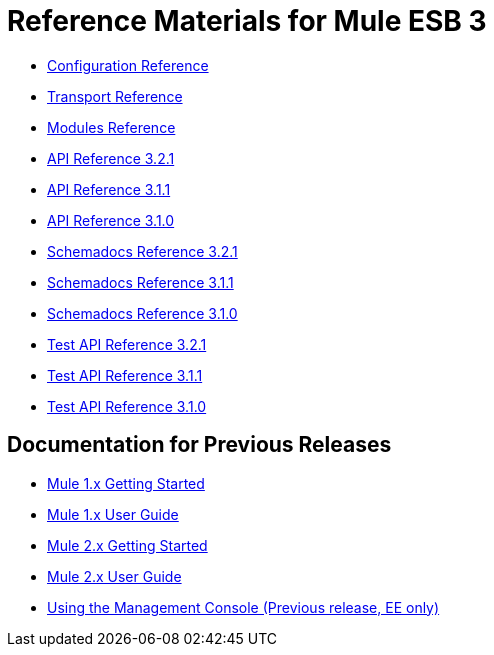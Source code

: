 = Reference Materials for Mule ESB 3

* link:/documentation-3.2/display/32X/Configuration+Reference[Configuration Reference]
* link:/documentation-3.2/display/32X/Transports+Reference[Transport Reference]
* link:/documentation-3.2/display/32X/Modules+Reference[Modules Reference]

* http://www.mulesoft.org/docs/site/3.2.1/apidocs/[API Reference 3.2.1]
* http://www.mulesoft.org/docs/site/3.1.1/apidocs/[API Reference 3.1.1]
* http://www.mulesoft.org/docs/site/3.1.0/apidocs/[API Reference 3.1.0]

* http://www.mulesoft.org/docs/site/3.2.1/schemadocs/[Schemadocs Reference 3.2.1]
* http://www.mulesoft.org/docs/site/3.1.1/schemadocs/[Schemadocs Reference 3.1.1]
* http://www.mulesoft.org/docs/site/3.1.0/schemadocs[Schemadocs Reference 3.1.0]

* http://www.mulesource.org/docs/site/3.2.1/testapidocs/[Test API Reference 3.2.1]
* http://www.mulesource.org/docs/site/3.1.1/testapidocs/[Test API Reference 3.1.1]
* http://www.mulesource.org/docs/site/3.1.0/testapidocs/[Test API Reference 3.1.0]

== Documentation for Previous Releases

* link:/documentation-3.2/display/MULEINTRO/Home[Mule 1.x Getting Started]
* link:/documentation-3.2/display/MULEUSER/Home[Mule 1.x User Guide]
* link:/documentation-3.2/display/MULE2INTRO/Home[Mule 2.x Getting Started]
* link:/documentation-3.2/display/MULE2USER/Home[Mule 2.x User Guide]
* http://www.mulesource.org/display/MULE2USER/Using+the+Mule+Management+Console[Using the Management Console (Previous release, EE only)]
